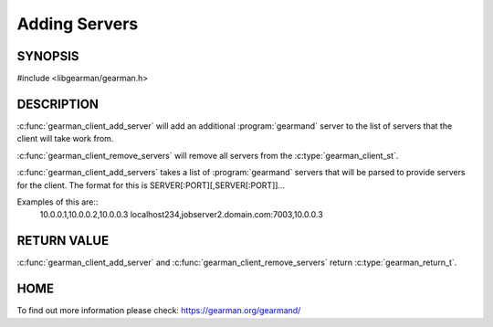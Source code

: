 ==============
Adding Servers
==============

--------
SYNOPSIS
--------

#include <libgearman/gearman.h>

.. c:function:: gearman_return_t gearman_client_add_server(gearman_client_st *client, const char *host, in_port_t port)

.. c:function:: gearman_return_t gearman_client_add_servers(gearman_client_st *client, const char *servers)

.. c:function:: void gearman_client_remove_servers(gearman_client_st *client)

-----------
DESCRIPTION
-----------

:c:func:`gearman_client_add_server` will add an additional :program:`gearmand` server to the list of servers that the client will take work from. 

:c:func:`gearman_client_remove_servers` will remove all servers from the :c:type:`gearman_client_st`.

:c:func:`gearman_client_add_servers` takes a list of :program:`gearmand` servers that will be parsed to provide servers for the client. The format for this is SERVER[:PORT][,SERVER[:PORT]]...

Examples of this are::
  10.0.0.1,10.0.0.2,10.0.0.3
  localhost234,jobserver2.domain.com:7003,10.0.0.3


------------
RETURN VALUE
------------

:c:func:`gearman_client_add_server` and :c:func:`gearman_client_remove_servers` return :c:type:`gearman_return_t`.

----
HOME
----

To find out more information please check:
`https://gearman.org/gearmand/ <https://gearman.org/gearmand/>`_

.. seealso::

   :manpage:`gearmand(8)` :manpage:`libgearman(3)` :manpage:`gearman_client_st`
